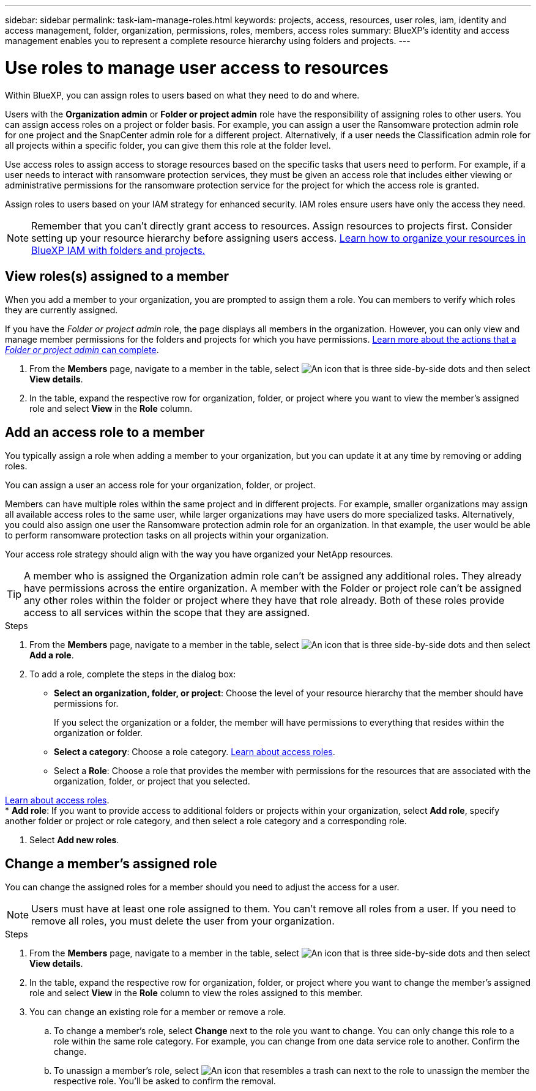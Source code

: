 ---
sidebar: sidebar
permalink: task-iam-manage-roles.html
keywords:  projects, access, resources, user roles, iam, identity and access management, folder, organization, permissions, roles, members, access roles
summary: BlueXP's identity and access management enables you to represent a complete resource hierarchy using folders and projects.
---

= Use roles to manage user access to resources
:hardbreaks:
:nofooter:
:icons: font
:linkattrs:
:imagesdir: ./media/

[.lead]
Within BlueXP, you can assign roles to users based on what they need to do and where. 

Users with the *Organization admin* or *Folder or project admin* role have the responsibility of assigning roles to other users. You can assign access roles on a project or folder basis. For example, you can assign a user the Ransomware protection admin role for one project and the SnapCenter admin role for a different project. Alternatively, if a user needs the Classification admin role for all projects within a specific folder, you can give them this role at the folder level.

Use access roles to assign access to storage resources based on the specific tasks that users need to perform. For example, if a user needs to interact with ransomware protection services, they must be given an access role that includes either viewing or administrative permissions for the ransomware protection service for the project for which the access role is granted.

Assign roles to users based on your IAM strategy for enhanced security. IAM roles ensure users have only the access they need.

NOTE: Remember that you can't directly grant access to resources. Assign resources to projects first. Consider setting up your resource hierarchy before assigning users access. link:task-iam-manage-folders-projects.html[Learn how to organize your resources in BlueXP IAM with folders and projects.]

[#manage-permissions]
== View roles(s) assigned to a member

When you add a member to your organization, you are prompted to assign them a role. You can members to verify which roles they are currently assigned.

If you have the _Folder or project admin_  role, the page displays all members in the organization. However, you can only view and manage member permissions for the folders and projects for which you have permissions. link:reference-iam-predefined-roles.html[Learn more about the actions that a _Folder or project admin_ can complete].

. From the *Members* page, navigate to a member in the table, select image:icon-action.png["An icon that is three side-by-side dots"] and then select *View details*.

. In the table, expand the respective row for organization, folder, or project where you want to view the member's assigned role and select *View* in the *Role* column.


== Add an access role to a member

You typically assign a role when adding a member to your organization, but you can update it at any time by removing or adding roles.

You can assign a user an access role for your organization, folder, or project. 

Members can have multiple roles within the same project and in different projects. For example, smaller organizations may assign all available access roles to the same user, while larger organizations may have users do more specialized tasks. Alternatively, you could also assign one user the Ransomware protection admin role for an organization. In that example, the user would be able to perform ransomware protection tasks on all projects within your organization. 

Your access role strategy should align with the way you have organized your NetApp resources. 

TIP: A member who is assigned the Organization admin role can't be assigned any additional roles. They already have permissions across the entire organization. A member with the Folder or project role can't be assigned any other roles within the folder or project where they have that role already. Both of these roles provide access to all services within the scope that they are assigned.

.Steps

. From the *Members* page, navigate to a member in the table, select image:icon-action.png["An icon that is three side-by-side dots"] and then select *Add a role*.

. To add a role, complete the steps in the dialog box:
+
* *Select an organization, folder, or project*: Choose the level of your resource hierarchy that the member should have permissions for.
+
If you select the organization or a folder, the member will have permissions to everything that resides within the organization or folder.

* *Select a category*: Choose a role category. link:reference-iam-predefined-roles.html[Learn about access roles^].

* Select a *Role*: Choose a role that provides the member with permissions for the resources that are associated with the organization, folder, or project that you selected.

link:reference-iam-predefined-roles.html[Learn about access roles^].
* *Add role*: If you want to provide access to additional folders or projects within your organization, select *Add role*, specify another folder or project or role category, and then select a role category and a corresponding role.

. Select *Add new roles*.


== Change a member's assigned role

You can change the assigned roles for a member should you need to adjust the access for a user.

NOTE: Users must have at least one role assigned to them. You can't remove all roles from a user. If you need to remove all roles, you must delete the user from your organization.

.Steps

. From the *Members* page, navigate to a member in the table, select image:icon-action.png["An icon that is three side-by-side dots"] and then select *View details*.

. In the table, expand the respective row for organization, folder, or project where you want to change the member's assigned role and select *View* in the *Role* column to view the roles assigned to this member.

. You can change an existing role for a member or remove a role.

.. To change a member's role, select *Change* next to the role you want to change. You can only change this role to a role within the same role category. For example, you can change from one data service role to another. Confirm the change.

.. To unassign a member's role, select image:icon-delete.png["An icon that resembles a trash can"] next to the role to unassign the member the respective role. You'll be asked to confirm the removal.










